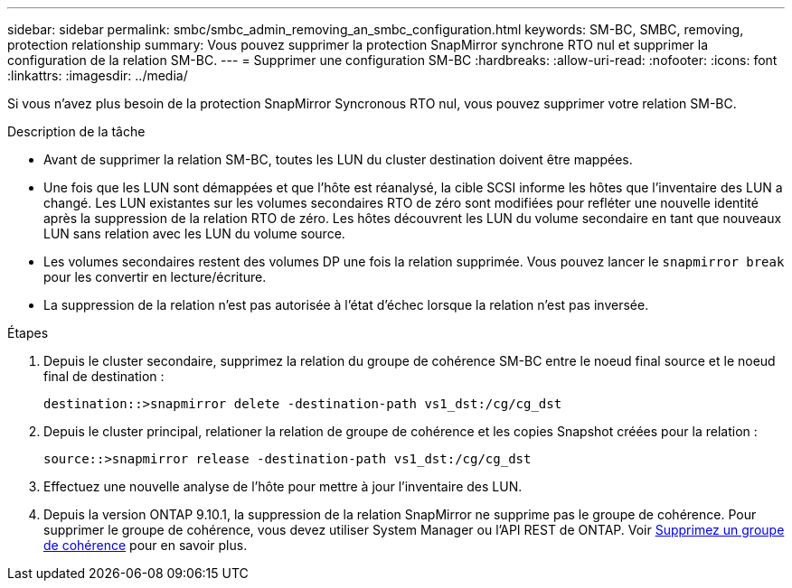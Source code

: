 ---
sidebar: sidebar 
permalink: smbc/smbc_admin_removing_an_smbc_configuration.html 
keywords: SM-BC, SMBC, removing, protection relationship 
summary: Vous pouvez supprimer la protection SnapMirror synchrone RTO nul et supprimer la configuration de la relation SM-BC. 
---
= Supprimer une configuration SM-BC
:hardbreaks:
:allow-uri-read: 
:nofooter: 
:icons: font
:linkattrs: 
:imagesdir: ../media/


[role="lead"]
Si vous n'avez plus besoin de la protection SnapMirror Syncronous RTO nul, vous pouvez supprimer votre relation SM-BC.

.Description de la tâche
* Avant de supprimer la relation SM-BC, toutes les LUN du cluster destination doivent être mappées.
* Une fois que les LUN sont démappées et que l'hôte est réanalysé, la cible SCSI informe les hôtes que l'inventaire des LUN a changé. Les LUN existantes sur les volumes secondaires RTO de zéro sont modifiées pour refléter une nouvelle identité après la suppression de la relation RTO de zéro. Les hôtes découvrent les LUN du volume secondaire en tant que nouveaux LUN sans relation avec les LUN du volume source.
* Les volumes secondaires restent des volumes DP une fois la relation supprimée. Vous pouvez lancer le `snapmirror break` pour les convertir en lecture/écriture.
* La suppression de la relation n'est pas autorisée à l'état d'échec lorsque la relation n'est pas inversée.


.Étapes
. Depuis le cluster secondaire, supprimez la relation du groupe de cohérence SM-BC entre le noeud final source et le noeud final de destination :
+
`destination::>snapmirror delete -destination-path vs1_dst:/cg/cg_dst`

. Depuis le cluster principal, relationer la relation de groupe de cohérence et les copies Snapshot créées pour la relation :
+
`source::>snapmirror release -destination-path vs1_dst:/cg/cg_dst`

. Effectuez une nouvelle analyse de l'hôte pour mettre à jour l'inventaire des LUN.
. Depuis la version ONTAP 9.10.1, la suppression de la relation SnapMirror ne supprime pas le groupe de cohérence. Pour supprimer le groupe de cohérence, vous devez utiliser System Manager ou l'API REST de ONTAP. Voir xref:../consistency-groups/delete-task.adoc[Supprimez un groupe de cohérence] pour en savoir plus.

